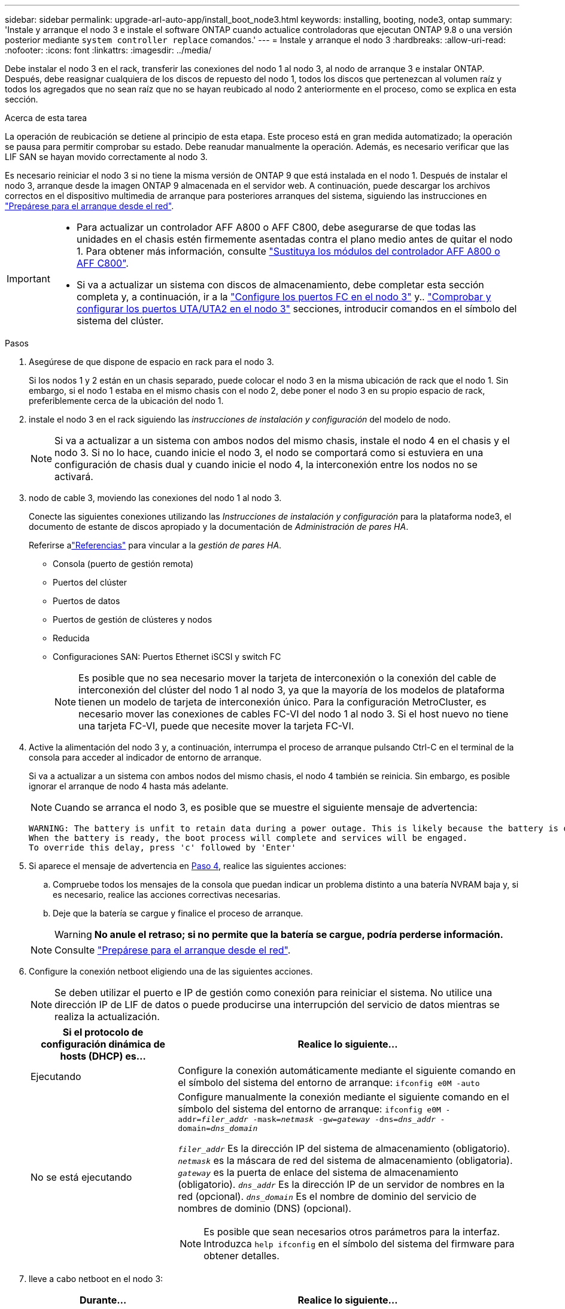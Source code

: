 ---
sidebar: sidebar 
permalink: upgrade-arl-auto-app/install_boot_node3.html 
keywords: installing, booting, node3, ontap 
summary: 'Instale y arranque el nodo 3 e instale el software ONTAP cuando actualice controladoras que ejecutan ONTAP 9.8 o una versión posterior mediante `system controller replace` comandos.' 
---
= Instale y arranque el nodo 3
:hardbreaks:
:allow-uri-read: 
:nofooter: 
:icons: font
:linkattrs: 
:imagesdir: ../media/


[role="lead"]
Debe instalar el nodo 3 en el rack, transferir las conexiones del nodo 1 al nodo 3, al nodo de arranque 3 e instalar ONTAP. Después, debe reasignar cualquiera de los discos de repuesto del nodo 1, todos los discos que pertenezcan al volumen raíz y todos los agregados que no sean raíz que no se hayan reubicado al nodo 2 anteriormente en el proceso, como se explica en esta sección.

.Acerca de esta tarea
La operación de reubicación se detiene al principio de esta etapa. Este proceso está en gran medida automatizado; la operación se pausa para permitir comprobar su estado. Debe reanudar manualmente la operación. Además, es necesario verificar que las LIF SAN se hayan movido correctamente al nodo 3.

Es necesario reiniciar el nodo 3 si no tiene la misma versión de ONTAP 9 que está instalada en el nodo 1. Después de instalar el nodo 3, arranque desde la imagen ONTAP 9 almacenada en el servidor web. A continuación, puede descargar los archivos correctos en el dispositivo multimedia de arranque para posteriores arranques del sistema, siguiendo las instrucciones en link:prepare_for_netboot.html["Prepárese para el arranque desde el red"].

[IMPORTANT]
====
* Para actualizar un controlador AFF A800 o AFF C800, debe asegurarse de que todas las unidades en el chasis estén firmemente asentadas contra el plano medio antes de quitar el nodo 1. Para obtener más información, consulte link:../upgrade-arl-auto-affa900/replace-node1-affa800.html["Sustituya los módulos del controlador AFF A800 o AFF C800"].
* Si va a actualizar un sistema con discos de almacenamiento, debe completar esta sección completa y, a continuación, ir a la link:set_fc_or_uta_uta2_config_on_node3.html#configure-fc-ports-on-node3["Configure los puertos FC en el nodo 3"] y.. link:set_fc_or_uta_uta2_config_on_node3.html#check-and-configure-utauta2-ports-on-node3["Comprobar y configurar los puertos UTA/UTA2 en el nodo 3"] secciones, introducir comandos en el símbolo del sistema del clúster.


====
.Pasos
. [[auto_install3_step1]]Asegúrese de que dispone de espacio en rack para el nodo 3.
+
Si los nodos 1 y 2 están en un chasis separado, puede colocar el nodo 3 en la misma ubicación de rack que el nodo 1. Sin embargo, si el nodo 1 estaba en el mismo chasis con el nodo 2, debe poner el nodo 3 en su propio espacio de rack, preferiblemente cerca de la ubicación del nodo 1.

. [[auto_install3_step2]]instale el nodo 3 en el rack siguiendo las _instrucciones de instalación y configuración_ del modelo de nodo.
+

NOTE: Si va a actualizar a un sistema con ambos nodos del mismo chasis, instale el nodo 4 en el chasis y el nodo 3. Si no lo hace, cuando inicie el nodo 3, el nodo se comportará como si estuviera en una configuración de chasis dual y cuando inicie el nodo 4, la interconexión entre los nodos no se activará.

. [[auto_install3_step3]]nodo de cable 3, moviendo las conexiones del nodo 1 al nodo 3.
+
Conecte las siguientes conexiones utilizando las _Instrucciones de instalación y configuración_ para la plataforma node3, el documento de estante de discos apropiado y la documentación de _Administración de pares HA_.

+
Referirse alink:other_references.html["Referencias"] para vincular a la _gestión de pares HA_.

+
** Consola (puerto de gestión remota)
** Puertos del clúster
** Puertos de datos
** Puertos de gestión de clústeres y nodos
** Reducida
** Configuraciones SAN: Puertos Ethernet iSCSI y switch FC
+

NOTE: Es posible que no sea necesario mover la tarjeta de interconexión o la conexión del cable de interconexión del clúster del nodo 1 al nodo 3, ya que la mayoría de los modelos de plataforma tienen un modelo de tarjeta de interconexión único. Para la configuración MetroCluster, es necesario mover las conexiones de cables FC-VI del nodo 1 al nodo 3. Si el host nuevo no tiene una tarjeta FC-VI, puede que necesite mover la tarjeta FC-VI.



. [[auto_install3_step4]]Active la alimentación del nodo 3 y, a continuación, interrumpa el proceso de arranque pulsando Ctrl-C en el terminal de la consola para acceder al indicador de entorno de arranque.
+
Si va a actualizar a un sistema con ambos nodos del mismo chasis, el nodo 4 también se reinicia. Sin embargo, es posible ignorar el arranque de nodo 4 hasta más adelante.

+

NOTE: Cuando se arranca el nodo 3, es posible que se muestre el siguiente mensaje de advertencia:

+
....
WARNING: The battery is unfit to retain data during a power outage. This is likely because the battery is discharged but could be due to other temporary conditions.
When the battery is ready, the boot process will complete and services will be engaged.
To override this delay, press 'c' followed by 'Enter'
....
. [[auto_install3_step5]]Si aparece el mensaje de advertencia en <<auto_install3_step4,Paso 4>>, realice las siguientes acciones:
+
.. Compruebe todos los mensajes de la consola que puedan indicar un problema distinto a una batería NVRAM baja y, si es necesario, realice las acciones correctivas necesarias.
.. Deje que la batería se cargue y finalice el proceso de arranque.
+

WARNING: *No anule el retraso; si no permite que la batería se cargue, podría perderse información.*

+

NOTE: Consulte link:prepare_for_netboot.html["Prepárese para el arranque desde el red"].





. [[step6]]Configure la conexión netboot eligiendo una de las siguientes acciones.
+

NOTE: Se deben utilizar el puerto e IP de gestión como conexión para reiniciar el sistema. No utilice una dirección IP de LIF de datos o puede producirse una interrupción del servicio de datos mientras se realiza la actualización.

+
[cols="30,70"]
|===
| Si el protocolo de configuración dinámica de hosts (DHCP) es... | Realice lo siguiente... 


| Ejecutando | Configure la conexión automáticamente mediante el siguiente comando en el símbolo del sistema del entorno de arranque:
`ifconfig e0M -auto` 


| No se está ejecutando  a| 
Configure manualmente la conexión mediante el siguiente comando en el símbolo del sistema del entorno de arranque:
`ifconfig e0M -addr=_filer_addr_ -mask=_netmask_ -gw=_gateway_ -dns=_dns_addr_ -domain=_dns_domain_`

`_filer_addr_` Es la dirección IP del sistema de almacenamiento (obligatorio).
`_netmask_` es la máscara de red del sistema de almacenamiento (obligatoria).
`_gateway_` es la puerta de enlace del sistema de almacenamiento (obligatorio).
`_dns_addr_` Es la dirección IP de un servidor de nombres en la red (opcional).
`_dns_domain_` Es el nombre de dominio del servicio de nombres de dominio (DNS) (opcional).


NOTE: Es posible que sean necesarios otros parámetros para la interfaz. Introduzca `help ifconfig` en el símbolo del sistema del firmware para obtener detalles.

|===
. [[step7]]lleve a cabo netboot en el nodo 3:
+
[cols="30,70"]
|===
| Durante... | Realice lo siguiente... 


| Sistemas de la serie FAS/AFF8000 | `netboot \http://<web_server_ip/path_to_web-accessible_directory>/netboot/kernel` 


| Todos los demás sistemas | `netboot \http://<web_server_ip/path_to_web-accessible_directory>/<ontap_version>_image.tgz` 
|===
+
La `<path_to_the_web-accessible_directory>` debería conducir al lugar en el que se ha descargado el `<ontap_version>_image.tgz` en la sección link:prepare_for_netboot.html["Prepárese para el arranque desde el red"].

+

NOTE: No interrumpa el arranque.

. [[paso8]]en el menú de inicio, seleccione la opción `(7) Install new software first`.
+
Esta opción del menú descarga e instala la nueva imagen de ONTAP en el dispositivo de arranque.

+
Ignore el siguiente mensaje:

+
`This procedure is not supported for Non-Disruptive Upgrade on an HA pair`

+
La nota se aplica a las actualizaciones no disruptivas de ONTAP, no a las actualizaciones de controladoras.

+

NOTE: Utilice siempre netboot para actualizar el nodo nuevo a la imagen deseada. Si utiliza otro método para instalar la imagen en la nueva controladora, podría instalarse la imagen incorrecta. Este problema se aplica a todas las versiones de ONTAP. El procedimiento para reiniciar el sistema combinado con la opción `(7) Install new software` Limpia el soporte de arranque y coloca la misma versión ONTAP en ambas particiones de imagen.

. [[step9]]Si se le solicita continuar con el procedimiento, introduzca `y`, Y cuando se le solicite el paquete, escriba la dirección URL:
+
`\http://<web_server_ip/path_to_web-accessible_directory>/<ontap_version>_image.tgz`

. [[step10]]lleve a cabo los siguientes pasos para reiniciar el módulo del controlador:
+
.. Introduzca `n` para omitir la recuperación del backup cuando aparezca la siguiente solicitud:
+
`Do you want to restore the backup configuration now? {y|n}`

.. Introduzca `y` para reiniciar cuando vea el siguiente aviso:
+
`The node must be rebooted to start using the newly installed software. Do you want to reboot now? {y|n}`

+
El módulo del controlador se reinicia pero se detiene en el menú de inicio porque el dispositivo de arranque se ha reformateado y los datos de configuración deben restaurarse.



. [[step11]]Seleccione el modo de mantenimiento `5` desde el menú de inicio y entrar `y` cuando se le pida que continúe con el arranque.
. [[step12]]Compruebe que la controladora y el chasis están configurados como ha:
+
`ha-config show`

+
En el siguiente ejemplo, se muestra el resultado del `ha-config show` comando:

+
....
Chassis HA configuration: ha
Controller HA configuration: ha
....
+

NOTE: El sistema graba en una PROM tanto si se encuentran en un par ha como en una configuración independiente. El estado debe ser el mismo en todos los componentes del sistema independiente o del par de alta disponibilidad.

. [[step13]]Si la controladora y el chasis no están configurados como ha, utilice los siguientes comandos para corregir la configuración:
+
`ha-config modify controller ha`

+
`ha-config modify chassis ha`

+
Si tiene una configuración MetroCluster, utilice los siguientes comandos para modificar la controladora y el chasis:

+
`ha-config modify controller mcc`

+
`ha-config modify chassis mcc`

. [[step14]]salir del modo de mantenimiento:
+
`halt`

+
Interrumpa el AUTOBOOT pulsando Ctrl-C en el prompt del entorno de arranque.

. [[step15]]en el nodo 2, compruebe la fecha, hora y zona horaria del sistema:
+
`date`

. [[step16]]en el nodo 3, compruebe la fecha utilizando el siguiente comando en el indicador de entorno de arranque:
+
`show date`

. [[step17]]Si es necesario, establezca la fecha en node3:
+
`set date _mm/dd/yyyy_`

. [[step18]]en el nodo 3, compruebe la hora utilizando el siguiente comando del símbolo del sistema del entorno de arranque:
+
`show time`

. [[step19]]Si es necesario, establezca la hora en node3:
+
`set time _hh:mm:ss_`

. [[step20]]en el cargador de arranque, configure el ID del sistema asociado en el nodo 3:
+
`setenv partner-sysid _node2_sysid_`

+
Para nodo 3, `partner-sysid` debe ser del nodo 2.

+
.. Guarde los ajustes:
+
`saveenv`



. [[auto_install3_step21]]Compruebe el `partner-sysid` para el nodo 3:
+
`printenv partner-sysid`



[[auto_install3_step22]]
. Si tiene unidades NetApp Storage Encryption (NSE) instaladas, realice los siguientes pasos:
+

NOTE: Si aún no lo ha hecho anteriormente en el procedimiento, consulte el artículo de la base de conocimientos https://kb.netapp.com/onprem/ontap/Hardware/How_to_tell_if_a_drive_is_FIPS_certified["Cómo saber si una unidad tiene la certificación FIPS"^] para determinar el tipo de unidades de autocifrado que están en uso.

+
.. Configurado `bootarg.storageencryption.support` para `true` o. `false`:
+
[cols="35,65"]
|===
| Si están en uso las siguientes unidades... | Entonces… 


| Unidades NSE que cumplen con los requisitos de autocifrado de FIPS 140-2 de nivel 2 | `setenv bootarg.storageencryption.support *true*` 


| SED de NetApp no con FIPS | `setenv bootarg.storageencryption.support *false*` 
|===
+
[NOTE]
====
No es posible mezclar unidades FIPS con otros tipos de unidades en el mismo nodo o la pareja de alta disponibilidad. Puede mezclar unidades de cifrado distinto de SED en el mismo nodo o par de alta disponibilidad.

====
.. Vaya al menú de inicio especial y seleccione la opción `(10) Set Onboard Key Manager recovery secrets`.
+
Introduzca la frase de acceso y la información de copia de seguridad registrada anteriormente. Consulte link:manage_storage_encryption_using_okm.html["Gestione el cifrado del almacenamiento con el gestor de claves incorporado"].



. Inicie el nodo en el menú de arranque:
+
`boot_ontap menu`



.El futuro
* Si tiene un sistema con una configuración FC o UTA/UTA2,link:set_fc_or_uta_uta2_config_on_node3.html["Establecer y configurar los puertos FC o UTA/UTA2 en el nodo 3"] .
* Si no tiene una configuración FC o UTA/UTA2,link:reassign-node1-disks-to-node3.html#reassign-node1-node3-app-step1["Reasignar los discos del nodo 1 al nodo 3, Paso 1"] para que el nodo3 pueda reconocer los discos del nodo1.
* Si tiene una configuración MetroCluster ,link:set_fc_or_uta_uta2_config_on_node3.html["Establecer y configurar los puertos FC o UTA/UTA2 en el nodo 3"] para detectar los discos conectados al nodo.

